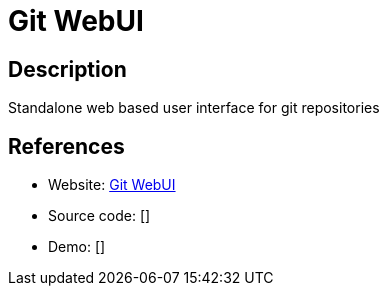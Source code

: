 = Git WebUI

:Name:          Git WebUI
:Language:      Git WebUI
:License:       Apache-2.0
:Topic:         Software Development
:Category:      Project Management
:Subcategory:   

// END-OF-HEADER. DO NOT MODIFY OR DELETE THIS LINE

== Description

Standalone web based user interface for git repositories

== References

* Website: https://github.com/alberthier/git-webui[Git WebUI]
* Source code: []
* Demo: []
